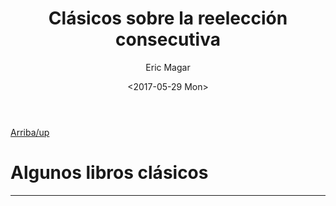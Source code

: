#+TITLE: Clásicos sobre la reelección consecutiva
#+AUTHOR: Eric Magar
#+DATE:  <2017-05-29 Mon>
#+OPTIONS: toc:nil # don't place toc in default location
#+LANGUAGE: es 

# style sheet
#+HTML_HEAD: <link rel="stylesheet" type="text/css" href="../css/stylesheet.css" />

# #+LINK_UP: index.html
[[../index.html][Arriba/up]]


* Algunos libros clásicos
#+ATTR_HTML: style="float:right;"
#+ATTR_HTML: :width 15%
[[https://www.amazon.com/Congress-Electoral-Connection-David-Mayhew/dp/0300105878/ref=sr_1_1?s=books&ie=UTF8&qid=1495009601&sr=1-1&keywords=mayhew+electoral+connection][file:../img/0elConn.jpg]]
#+ATTR_HTML: style="float:right;"
#+ATTR_HTML: :width 15%
[[https://www.amazon.com/Ambition-Politics-Political-Careers-United/dp/B001RAVF7Y/ref=sr_1_1?ie=UTF8&qid=1495009566&sr=8-1&keywords=ambition+and+politics+schlesinger][file:../img/0schles.jpg]]
#+ATTR_HTML: style="float:right;"
#+ATTR_HTML: :width 15%
[[https://www.amazon.com/Personal-Vote-Constituency-Independence-1990-03-01/dp/B01FJ1E6QS/ref=sr_1_1?s=books&ie=UTF8&qid=1495010547&sr=1-1&keywords=cain+ferejohn+fiorina][file:../img/0cff.jpg]]
#+ATTR_HTML: style="float:right;"
#+ATTR_HTML: :width 15%
[[https://www.amazon.com/Term-Limits-Legislative-Representation-Carey/dp/0521646014/ref=sr_1_10?s=books&ie=UTF8&qid=1495008817&sr=1-10&keywords=john+carey][file:../img/0carey.jpg]]
#+ATTR_HTML: style="float:right;"
#+ATTR_HTML: :width 15%
[[https://www.amazon.com/legislador-examen-reeleci%C3%B3n-legislativa-Politica/dp/9681669843/ref=sr_1_2?s=books&ie=UTF8&qid=1495009990&sr=8-2&keywords=fernando+dworak][file:../img/0dworak.jpg]]

--------------------------------------
